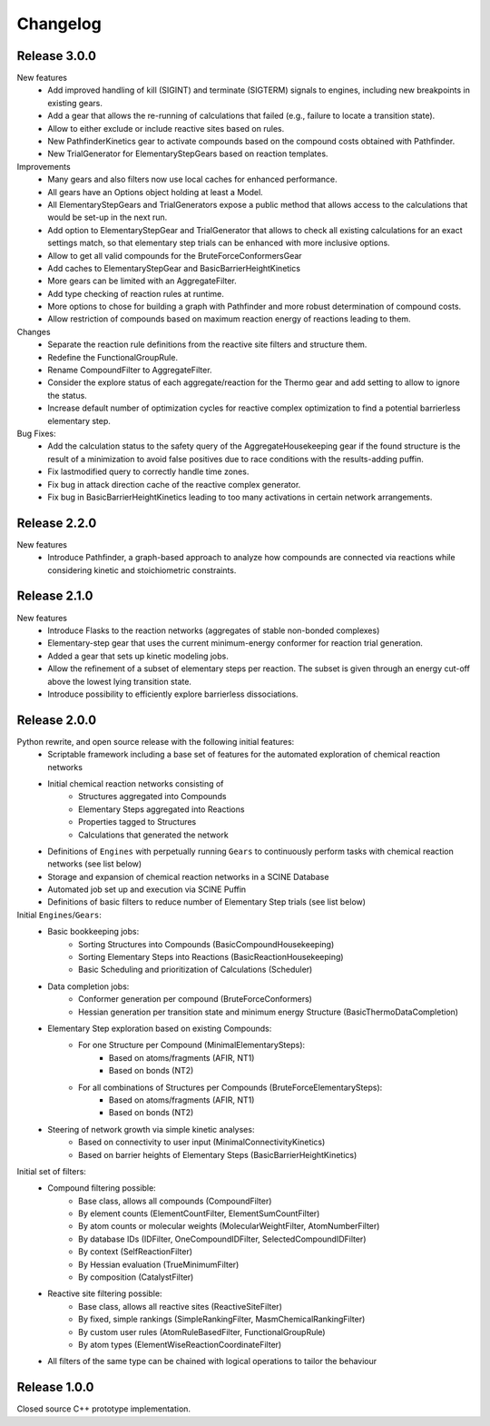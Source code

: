 Changelog
=========

Release 3.0.0
-------------

New features
 - Add improved handling of kill (SIGINT) and terminate (SIGTERM) signals to engines,
   including new breakpoints in existing gears.
 - Add a gear that allows the re-running of calculations that failed (e.g., failure to locate a transition state).
 - Allow to either exclude or include reactive sites based on rules. 
 - New PathfinderKinetics gear to activate compounds based on the compound costs obtained with Pathfinder.
 - New TrialGenerator for ElementaryStepGears based on reaction templates.

Improvements
 - Many gears and also filters now use local caches for enhanced performance.
 - All gears have an Options object holding at least a Model.
 - All ElementaryStepGears and TrialGenerators expose a public method that allows access to the calculations
   that would be set-up in the next run.
 - Add option to ElementaryStepGear and TrialGenerator that allows to check all existing calculations for
   an exact settings match, so that elementary step trials can be enhanced with more inclusive options.
 - Allow to get all valid compounds for the BruteForceConformersGear
 - Add caches to ElementaryStepGear and BasicBarrierHeightKinetics
 - More gears can be limited with an AggregateFilter.
 - Add type checking of reaction rules at runtime.
 - More options to chose for building a graph with Pathfinder and more robust determination of compound costs.
 - Allow restriction of compounds based on maximum reaction energy of reactions leading to them.

Changes
 - Separate the reaction rule definitions from the reactive site filters and structure them.
 - Redefine the FunctionalGroupRule.
 - Rename CompoundFilter to AggregateFilter.
 - Consider the explore status of each aggregate/reaction for the Thermo gear and add setting to allow to ignore
   the status.
 - Increase default number of optimization cycles for reactive complex optimization to find a potential
   barrierless elementary step.

Bug Fixes:
 - Add the calculation status to the safety query of the AggregateHousekeeping gear if the found structure is
   the result of a minimization to avoid false positives due to race conditions with the results-adding puffin.
 - Fix lastmodified query to correctly handle time zones.
 - Fix bug in attack direction cache of the reactive complex generator.
 - Fix bug in BasicBarrierHeightKinetics leading to too many activations in certain network arrangements.

Release 2.2.0
-------------

New features
 - Introduce Pathfinder, a graph-based approach to analyze how compounds are connected via reactions while considering
   kinetic and stoichiometric constraints.

Release 2.1.0
-------------

New features
 - Introduce Flasks to the reaction networks (aggregates of stable non-bonded complexes)
 - Elementary-step gear that uses the current minimum-energy conformer for reaction trial generation.
 - Added a gear that sets up kinetic modeling jobs.
 - Allow the refinement of a subset of elementary steps per reaction. The subset is given through an energy cut-off
   above the lowest lying transition state.
 - Introduce possibility to efficiently explore barrierless dissociations.

Release 2.0.0
-------------

Python rewrite, and open source release with the following initial features:
 - Scriptable framework including a base set of features for the automated
   exploration of chemical reaction networks
 - Initial chemical reaction networks consisting of
    - Structures aggregated into Compounds
    - Elementary Steps aggregated into Reactions
    - Properties tagged to Structures
    - Calculations that generated the network
 - Definitions of ``Engines`` with perpetually running ``Gears`` to continuously
   perform tasks with chemical reaction networks (see list below)
 - Storage and expansion of chemical reaction networks in a SCINE Database
 - Automated job set up and execution via SCINE Puffin
 - Definitions of basic filters to reduce number of Elementary Step trials
   (see list below)

Initial ``Engines``/``Gears``:
 - Basic bookkeeping jobs:
    - Sorting Structures into Compounds (BasicCompoundHousekeeping)
    - Sorting Elementary Steps into Reactions (BasicReactionHousekeeping)
    - Basic Scheduling and prioritization of Calculations (Scheduler)
 - Data completion jobs:
    - Conformer generation per compound (BruteForceConformers)
    - Hessian generation per transition state and minimum energy Structure
      (BasicThermoDataCompletion)
 - Elementary Step exploration based on existing Compounds:
    - For one Structure per Compound (MinimalElementarySteps):
       - Based on atoms/fragments (AFIR, NT1)
       - Based on bonds (NT2)
    - For all combinations of Structures per Compounds (BruteForceElementarySteps):
       - Based on atoms/fragments (AFIR, NT1)
       - Based on bonds (NT2)
 - Steering of network growth via simple kinetic analyses:
    - Based on connectivity to user input (MinimalConnectivityKinetics)
    - Based on barrier heights of Elementary Steps (BasicBarrierHeightKinetics)

Initial set of filters:
  - Compound filtering possible:
     - Base class, allows all compounds (CompoundFilter)
     - By element counts (ElementCountFilter, ElementSumCountFilter)
     - By atom counts or molecular weights (MolecularWeightFilter, AtomNumberFilter)
     - By database IDs (IDFilter, OneCompoundIDFilter, SelectedCompoundIDFilter)
     - By context (SelfReactionFilter)
     - By Hessian evaluation (TrueMinimumFilter)
     - By composition (CatalystFilter)
  - Reactive site filtering possible:
     - Base class, allows all reactive sites (ReactiveSiteFilter)
     - By fixed, simple rankings (SimpleRankingFilter, MasmChemicalRankingFilter)
     - By custom user rules (AtomRuleBasedFilter, FunctionalGroupRule)
     - By atom types (ElementWiseReactionCoordinateFilter)
  - All filters of the same type can be chained with logical operations to
    tailor the behaviour

Release 1.0.0
-------------

Closed source C++ prototype implementation.
